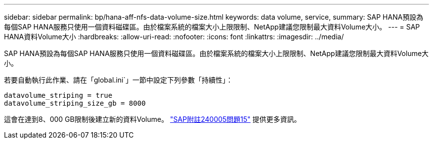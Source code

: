 ---
sidebar: sidebar 
permalink: bp/hana-aff-nfs-data-volume-size.html 
keywords: data volume, service, 
summary: SAP HANA預設為每個SAP HANA服務只使用一個資料磁碟區。由於檔案系統的檔案大小上限限制、NetApp建議您限制最大資料Volume大小。 
---
= SAP HANA資料Volume大小
:hardbreaks:
:allow-uri-read: 
:nofooter: 
:icons: font
:linkattrs: 
:imagesdir: ../media/


[role="lead"]
SAP HANA預設為每個SAP HANA服務只使用一個資料磁碟區。由於檔案系統的檔案大小上限限制、NetApp建議您限制最大資料Volume大小。

若要自動執行此作業、請在「global.ini`」一節中設定下列參數「持續性」：

....
datavolume_striping = true
datavolume_striping_size_gb = 8000
....
這會在達到8、000 GB限制後建立新的資料Volume。 https://launchpad.support.sap.com/["SAP附註240005問題15"^] 提供更多資訊。
